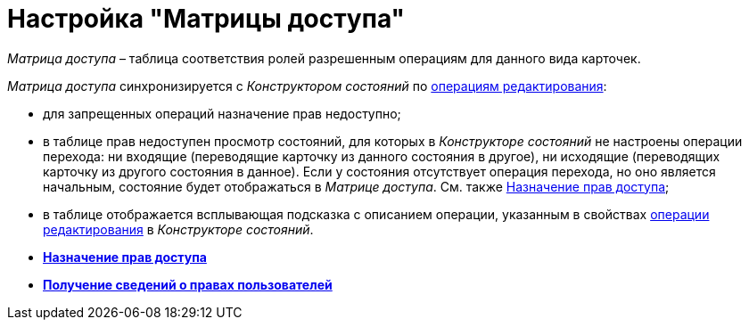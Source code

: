 = Настройка "Матрицы доступа"

_Матрица доступа_ – таблица соответствия ролей разрешенным операциям для данного вида карточек.

_Матрица доступа_ синхронизируется с _Конструктором состояний_ по xref:state_EditOperations_default.adoc[операциям редактирования]:

* для запрещенных операций назначение прав недоступно;
* в таблице прав недоступен просмотр состояний, для которых в _Конструкторе состояний_ не настроены операции перехода: ни входящие (переводящие карточку из данного состояния в другое), ни исходящие (переводящих карточку из другого состояния в данное). Если у состояния отсутствует операция перехода, но оно является начальным, состояние будет отображаться в _Матрице доступа_. См. также xref:rol_AccesRule_set.adoc[Назначение прав доступа];
* в таблице отображается всплывающая подсказка с описанием операции, указанным в свойствах xref:state_Set_EditOperation.adoc[операции редактирования] в _Конструкторе состояний_.

* *xref:../pages/rol_AccesRule_set.adoc[Назначение прав доступа]* +
* *xref:../pages/rol_RoleFilter.adoc[Получение сведений о правах пользователей]* +
